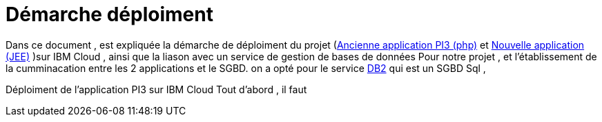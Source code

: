 = Démarche déploiment 
:sectanchors:

Dans ce document , est expliquée la démarche de déploiment du projet (https://github.com/oliviercailloux/poleinfo3[Ancienne application PI3 (php)] et https://github.com/saraTag/Dauphine-Pole-Info[Nouvelle application (JEE)] )sur IBM Cloud , ainsi que la liason avec un service de gestion de bases de données Pour notre projet , et l'établissement de la cumminacation entre les 2 applications et le SGBD.
on a opté pour le service https://console.bluemix.net/catalog/services/db2[DB2] qui est un SGBD Sql , 

Déploiment de l'application PI3 sur IBM Cloud 
Tout d'abord , il faut 

